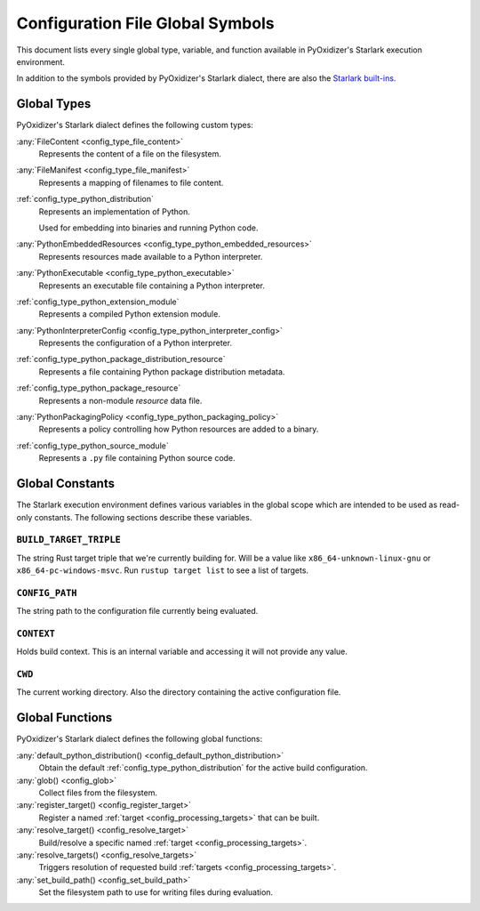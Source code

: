 .. _config_globals:

=================================
Configuration File Global Symbols
=================================

This document lists every single global type, variable, and
function available in PyOxidizer's Starlark execution environment.

In addition to the symbols provided by PyOxidizer's Starlark
dialect, there are also the
`Starlark built-ins <https://github.com/bazelbuild/starlark/blob/master/spec.md#built-in-constants-and-functions>`_.

.. _config_global_types:

Global Types
============

PyOxidizer's Starlark dialect defines the following custom types:

:any:`FileContent <config_type_file_content>`
   Represents the content of a file on the filesystem.

:any:`FileManifest <config_type_file_manifest>`
   Represents a mapping of filenames to file content.

:ref:`config_type_python_distribution`
   Represents an implementation of Python.

   Used for embedding into binaries and running Python code.

:any:`PythonEmbeddedResources <config_type_python_embedded_resources>`
   Represents resources made available to a Python interpreter.

:any:`PythonExecutable <config_type_python_executable>`
   Represents an executable file containing a Python interpreter.

:ref:`config_type_python_extension_module`
   Represents a compiled Python extension module.

:any:`PythonInterpreterConfig <config_type_python_interpreter_config>`
   Represents the configuration of a Python interpreter.

:ref:`config_type_python_package_distribution_resource`
   Represents a file containing Python package distribution metadata.

:ref:`config_type_python_package_resource`
   Represents a non-module *resource* data file.

:any:`PythonPackagingPolicy <config_type_python_packaging_policy>`
   Represents a policy controlling how Python resources are added to a binary.

:ref:`config_type_python_source_module`
   Represents a ``.py`` file containing Python source code.

.. _config_global_constants:

Global Constants
================

The Starlark execution environment defines various variables in the
global scope which are intended to be used as read-only constants.
The following sections describe these variables.

.. _config_build_target_triple:

``BUILD_TARGET_TRIPLE``
-----------------------

The string Rust target triple that we're currently building for. Will be
a value like ``x86_64-unknown-linux-gnu`` or ``x86_64-pc-windows-msvc``.
Run ``rustup target list`` to see a list of targets.

.. _config_config_path:

``CONFIG_PATH``
---------------

The string path to the configuration file currently being evaluated.

.. _config_context:

``CONTEXT``
-----------

Holds build context. This is an internal variable and accessing it will
not provide any value.

.. _config_cwd:

``CWD``
-------

The current working directory. Also the directory containing the active
configuration file.

.. _config_global_functions:

Global Functions
================

PyOxidizer's Starlark dialect defines the following global functions:

:any:`default_python_distribution() <config_default_python_distribution>`
   Obtain the default :ref:`config_type_python_distribution`
   for the active build configuration.

:any:`glob() <config_glob>`
   Collect files from the filesystem.

:any:`register_target() <config_register_target>`
   Register a named :ref:`target <config_processing_targets>` that can
   be built.

:any:`resolve_target() <config_resolve_target>`
   Build/resolve a specific named :ref:`target <config_processing_targets>`.

:any:`resolve_targets() <config_resolve_targets>`
   Triggers resolution of requested build
   :ref:`targets <config_processing_targets>`.

:any:`set_build_path() <config_set_build_path>`
   Set the filesystem path to use for writing files during evaluation.